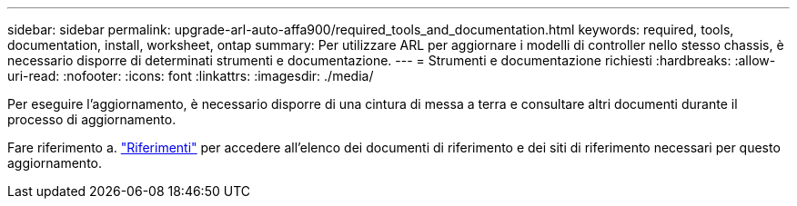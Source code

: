---
sidebar: sidebar 
permalink: upgrade-arl-auto-affa900/required_tools_and_documentation.html 
keywords: required, tools, documentation, install, worksheet, ontap 
summary: Per utilizzare ARL per aggiornare i modelli di controller nello stesso chassis, è necessario disporre di determinati strumenti e documentazione. 
---
= Strumenti e documentazione richiesti
:hardbreaks:
:allow-uri-read: 
:nofooter: 
:icons: font
:linkattrs: 
:imagesdir: ./media/


[role="lead"]
Per eseguire l'aggiornamento, è necessario disporre di una cintura di messa a terra e consultare altri documenti durante il processo di aggiornamento.

Fare riferimento a. link:other_references.html["Riferimenti"] per accedere all'elenco dei documenti di riferimento e dei siti di riferimento necessari per questo aggiornamento.
